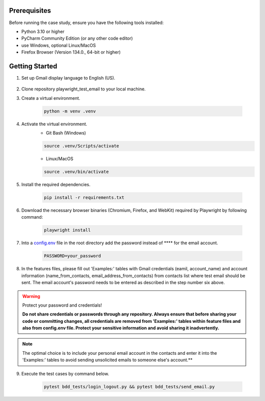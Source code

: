 Prerequisites
-------------

Before running the case study, ensure you have the following tools installed:

- Python 3.10 or higher
- PyCharm Community Edition (or any other code editor)
- use Windows, optional Linux/MacOS
- Firefox Browser (Version 134.0., 64-bit or higher)

Getting Started
---------------

1. Set up Gmail display language to English (US).

.. figure:: gmail_display_language.png
    :align: center

2. Clone repository playwright_test_email to your local machine.

3. Create a virtual environment.
   
    .. code:: text

        python -m venv .venv

4. Activate the virtual environment.
    - Git Bash (Windows)

    .. code:: text

        source .venv/Scripts/activate

    - Linux/MacOS

    .. code:: text

        source .venv/bin/activate    

5. Install the required dependencies.

    .. code:: text

        pip install -r requirements.txt

6. Download the necessary browser binaries (Chromium, Firefox, and WebKit) required by Playwright by following command:

    .. code:: text

        playwright install        

7. Into a `config.env <../../config.env>`_ file in the root directory add the password instead of **** for the email account.

    .. code:: text

        PASSWORD=your_password

8. In the features files, please fill out 'Examples:' tables with Gmail 
   credentials (eamil, account_name) and account information (name_from_contacts, email_address_from_contacts)
   from contacts list where test email should be sent.  The email account's password 
   needs to be entered as described in the step number six above.        

.. warning::

    Protect your password and credentials!

    **Do not share credentials or passwords through any repository. Always ensure that before sharing your code or committing changes, 
    all credentials are removed from 'Examples:' tables within feature files and also from config.env file.
    Protect your sensitive information and avoid sharing it inadvertently.**

.. note::

    The optimal choice is to include your personal email account in the contacts and enter it into the 'Examples:' 
    tables to avoid sending unsolicited emails to someone else's account.**

9. Execute the test cases by command below.

    .. code:: text

        pytest bdd_tests/login_logout.py && pytest bdd_tests/send_email.py
